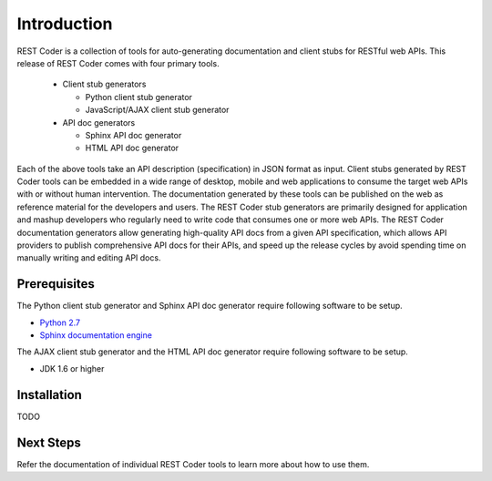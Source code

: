 Introduction
============

REST Coder is a collection of tools for auto-generating documentation and client stubs for RESTful web APIs. This release of REST Coder comes with four primary tools.

 * Client stub generators

   * Python client stub generator
   * JavaScript/AJAX client stub generator

 * API doc generators

   * Sphinx API doc generator
   * HTML API doc generator

Each of the above tools take an API description (specification) in JSON format as input. Client stubs generated by REST Coder tools can be embedded in a wide range of desktop, mobile and web applications to consume the target web APIs with or without human intervention. The documentation generated by these tools can be published on the web as reference material for the developers and users. The REST Coder stub generators are primarily designed for application and mashup developers who regularly need to write code that consumes one or more web APIs. The REST Coder documentation generators allow generating high-quality API docs from a given API specification, which allows API providers to publish comprehensive API docs for their APIs, and speed up the release cycles by avoid spending time on manually writing and editing API docs.

Prerequisites
-------------

The Python client stub generator and Sphinx API doc generator require following software to be setup.

* `Python 2.7 <http://www.python.org/download/releases/2.7>`_
* `Sphinx documentation engine <http://sphinx-doc.org>`_

The AJAX client stub generator and the HTML API doc generator require following software to be setup.

* JDK 1.6 or higher

Installation
------------

TODO

Next Steps
----------

Refer the documentation of individual REST Coder tools to learn more about how to use them. 

 